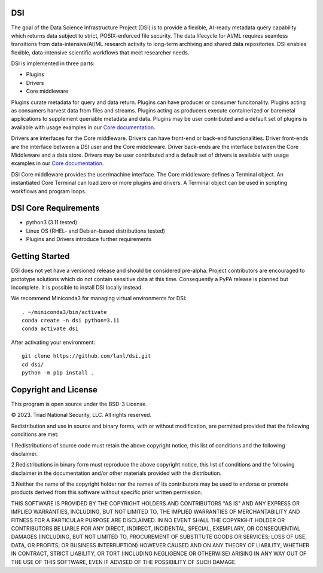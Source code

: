=============
DSI
=============

.. image:: coverage.svg
      :target: https://lanl.github.io/dsi/htmlcov/index.html

The goal of the Data Science Infrastructure Project (DSI) is to provide a flexible, AI-ready metadata query capability which returns data subject to strict, POSIX-enforced file security. The data lifecycle for AI/ML requires seamless transitions from data-intensive/AI/ML research activity to long-term archiving and shared data repositories. DSI enables flexible, data-intensive scientific workflows that meet researcher needs.

DSI is implemented in three parts:

* Plugins
* Drivers
* Core middleware

Plugins curate metadata for query and data return. Plugins can have producer or consumer funcitonality. Plugins acting as consumers harvest data from files and streams. Plugins acting as producers execute containerized or baremetal applications to supplement queriable metadata and data. Plugins may be user contributed and a default set of plugins is available with usage examples in our `Core documentation <https://lanl.github.io/dsi/core.html>`_.

Drivers are interfaces for the Core middleware. Drivers can have front-end or back-end functionalities. Driver front-ends are the interface between a DSI user and the Core middleware. Driver back-ends are the interface between the Core Middleware and a data store. Drivers may be user contributed and a default set of drivers is available with usage examples in our `Core documentation <https://lanl.github.io/dsi/core.html>`_.

DSI Core middleware provides the user/machine interface. The Core middleware defines a Terminal object. An instantiated Core Terminal can load zero or more plugins and drivers. A Terminal object can be used in scripting workflows and program loops.

=====================
DSI Core Requirements
=====================
* python3 (3.11 tested)
* Linux OS (RHEL- and Debian-based distributions tested)
* Plugins and Drivers introduce further requirements

===============
Getting Started
===============

DSI does not yet have a versioned release and should be considered pre-alpha. Project contributors are encouraged to prototype solutions which do not contain sensitive data at this time. Consequently a PyPA release is planned but incomplete. It is possible to install DSI locally instead.

We recommend Miniconda3 for managing virtual environments for DSI::

	. ~/miniconda3/bin/activate
	conda create -n dsi python=3.11
	conda activate dsi

After activating your environment::

	git clone https://github.com/lanl/dsi.git
	cd dsi/
	python -m pip install .
	

=====================
Copyright and License
=====================

This program is open source under the BSD-3 License.

© 2023. Triad National Security, LLC. All rights reserved.

Redistribution and use in source and binary forms, with or without modification, are permitted
provided that the following conditions are met:

1.Redistributions of source code must retain the above copyright notice, this list of conditions and
the following disclaimer.
 
2.Redistributions in binary form must reproduce the above copyright notice, this list of conditions
and the following disclaimer in the documentation and/or other materials provided with the
distribution.
 
3.Neither the name of the copyright holder nor the names of its contributors may be used to endorse
or promote products derived from this software without specific prior written permission.

THIS SOFTWARE IS PROVIDED BY THE COPYRIGHT HOLDERS AND CONTRIBUTORS "AS
IS" AND ANY EXPRESS OR IMPLIED WARRANTIES, INCLUDING, BUT NOT LIMITED TO, THE
IMPLIED WARRANTIES OF MERCHANTABILITY AND FITNESS FOR A PARTICULAR
PURPOSE ARE DISCLAIMED. IN NO EVENT SHALL THE COPYRIGHT HOLDER OR
CONTRIBUTORS BE LIABLE FOR ANY DIRECT, INDIRECT, INCIDENTAL, SPECIAL,
EXEMPLARY, OR CONSEQUENTIAL DAMAGES (INCLUDING, BUT NOT LIMITED TO,
PROCUREMENT OF SUBSTITUTE GOODS OR SERVICES; LOSS OF USE, DATA, OR PROFITS;
OR BUSINESS INTERRUPTION) HOWEVER CAUSED AND ON ANY THEORY OF LIABILITY,
WHETHER IN CONTRACT, STRICT LIABILITY, OR TORT (INCLUDING NEGLIGENCE OR
OTHERWISE) ARISING IN ANY WAY OUT OF THE USE OF THIS SOFTWARE, EVEN IF
ADVISED OF THE POSSIBILITY OF SUCH DAMAGE.
